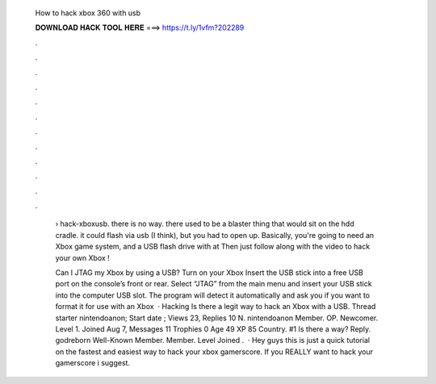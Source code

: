   How to hack xbox 360 with usb
  
  
  
  𝐃𝐎𝐖𝐍𝐋𝐎𝐀𝐃 𝐇𝐀𝐂𝐊 𝐓𝐎𝐎𝐋 𝐇𝐄𝐑𝐄 ===> https://t.ly/1vfm?202289
  
  
  
  .
  
  
  
  .
  
  
  
  .
  
  
  
  .
  
  
  
  .
  
  
  
  .
  
  
  
  .
  
  
  
  .
  
  
  
  .
  
  
  
  .
  
  
  
  .
  
  
  
  .
  
   › hack-xboxusb. there is no way. there used to be a blaster thing that would sit on the hdd cradle. it could flash via usb (I think), but you had to open up. Basically, you're going to need an Xbox game system, and a USB flash drive with at Then just follow along with the video to hack your own Xbox !
   
   Can I JTAG my Xbox by using a USB? Turn on your Xbox Insert the USB stick into a free USB port on the console’s front or rear. Select “JTAG” from the main menu and insert your USB stick into the computer USB slot. The program will detect it automatically and ask you if you want to format it for use with an Xbox   · Hacking Is there a legit way to hack an Xbox with a USB. Thread starter nintendoanon; Start date ; Views 23, Replies 10 N. nintendoanon Member. OP. Newcomer. Level 1. Joined Aug 7, Messages 11 Trophies 0 Age 49 XP 85 Country. #1 Is there a way? Reply. godreborn Well-Known Member. Member. Level Joined .  · Hey guys this is just a quick tutorial on the fastest and easiest way to hack your xbox gamerscore. If you REALLY want to hack your gamerscore i suggest.
